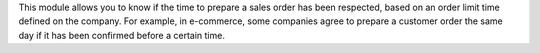 This module allows you to know if the time to prepare a sales order has been respected, based on an order limit time defined on the company.
For example, in e-commerce, some companies agree to prepare a customer order the same day if it has been confirmed before a certain time.

